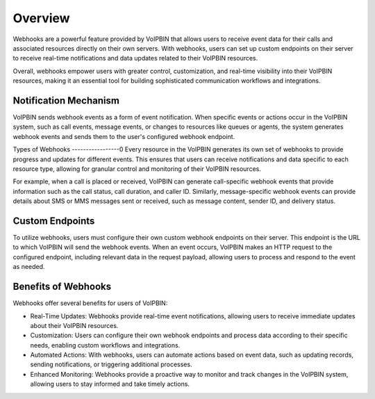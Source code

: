 .. _webhook-overview:

Overview
========
Webhooks are a powerful feature provided by VoIPBIN that allows users to receive event data for their calls and associated resources directly on their own servers. With webhooks, users can set up custom endpoints on their server to receive real-time notifications and data updates related to their VoIPBIN resources.

Overall, webhooks empower users with greater control, customization, and real-time visibility into their VoIPBIN resources, making it an essential tool for building sophisticated communication workflows and integrations.

Notification Mechanism
----------------------
VoIPBIN sends webhook events as a form of event notification. When specific events or actions occur in the VoIPBIN system, such as call events, message events, or changes to resources like queues or agents, the system generates webhook events and sends them to the user's configured webhook endpoint.

.. image:: _static/images/webhook_overview_notification.png

Types of Webhooks
-----------------0
Every resource in the VoIPBIN generates its own set of webhooks to provide progress and updates for different events. This ensures that users can receive notifications and data specific to each resource type, allowing for granular control and monitoring of their VoIPBIN resources.

For example, when a call is placed or received, VoIPBIN can generate call-specific webhook events that provide information such as the call status, call duration, and caller ID. Similarly, message-specific webhook events can provide details about SMS or MMS messages sent or received, such as message content, sender ID, and delivery status.

Custom Endpoints
----------------
To utilize webhooks, users must configure their own custom webhook endpoints on their server. This endpoint is the URL to which VoIPBIN will send the webhook events. When an event occurs, VoIPBIN makes an HTTP request to the configured endpoint, including relevant data in the request payload, allowing users to process and respond to the event as needed.

Benefits of Webhooks
--------------------
Webhooks offer several benefits for users of VoIPBIN:

* Real-Time Updates: Webhooks provide real-time event notifications, allowing users to receive immediate updates about their VoIPBIN resources.
* Customization: Users can configure their own webhook endpoints and process data according to their specific needs, enabling custom workflows and integrations.
* Automated Actions: With webhooks, users can automate actions based on event data, such as updating records, sending notifications, or triggering additional processes.
* Enhanced Monitoring: Webhooks provide a proactive way to monitor and track changes in the VoIPBIN system, allowing users to stay informed and take timely actions.
